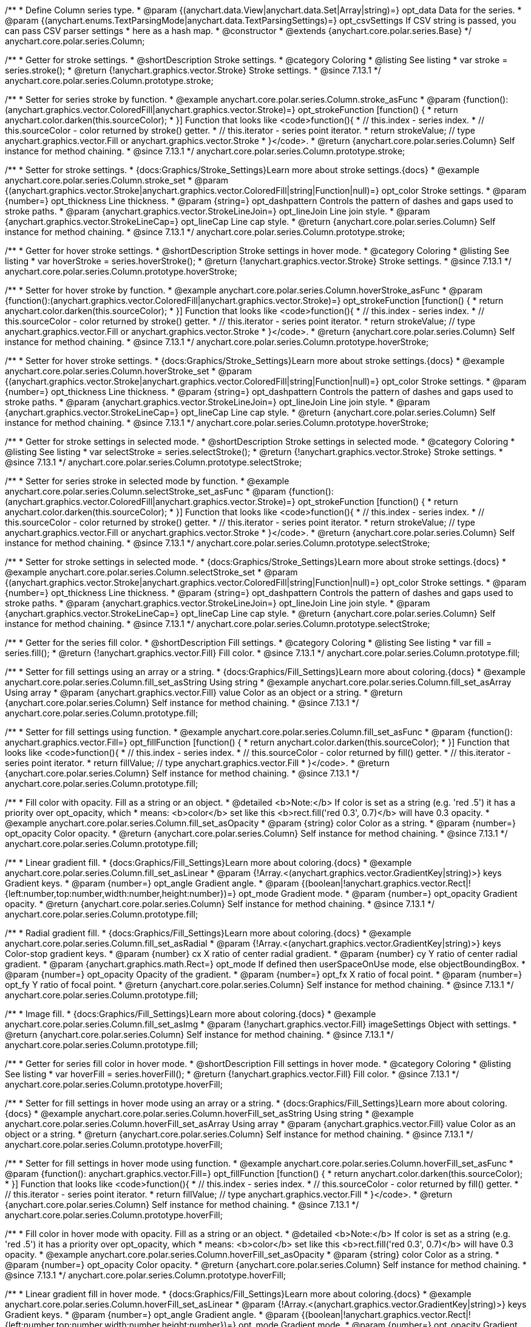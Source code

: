 /**
 * Define Column series type.
 * @param {(anychart.data.View|anychart.data.Set|Array|string)=} opt_data Data for the series.
 * @param {(anychart.enums.TextParsingMode|anychart.data.TextParsingSettings)=} opt_csvSettings If CSV string is passed, you can pass CSV parser settings
 *    here as a hash map.
 * @constructor
 * @extends {anychart.core.polar.series.Base}
 */
anychart.core.polar.series.Column;


//----------------------------------------------------------------------------------------------------------------------
//
//  anychart.core.polar.series.Column.prototype.stroke
//
//----------------------------------------------------------------------------------------------------------------------

/**
 * Getter for stroke settings.
 * @shortDescription Stroke settings.
 * @category Coloring
 * @listing See listing
 * var stroke = series.stroke();
 * @return {!anychart.graphics.vector.Stroke} Stroke settings.
 * @since 7.13.1
 */
anychart.core.polar.series.Column.prototype.stroke;

/**
 * Setter for series stroke by function.
 * @example anychart.core.polar.series.Column.stroke_asFunc
 * @param {function():(anychart.graphics.vector.ColoredFill|anychart.graphics.vector.Stroke)=} opt_strokeFunction [function() {
 *  return anychart.color.darken(this.sourceColor);
 * }] Function that looks like <code>function(){
 *    // this.index - series index.
 *    // this.sourceColor - color returned by stroke() getter.
 *    // this.iterator - series point iterator.
 *    return strokeValue; // type anychart.graphics.vector.Fill or anychart.graphics.vector.Stroke
 * }</code>.
 * @return {anychart.core.polar.series.Column} Self instance for method chaining.
 * @since 7.13.1
 */
anychart.core.polar.series.Column.prototype.stroke;

/**
 * Setter for stroke settings.
 * {docs:Graphics/Stroke_Settings}Learn more about stroke settings.{docs}
 * @example anychart.core.polar.series.Column.stroke_set
 * @param {(anychart.graphics.vector.Stroke|anychart.graphics.vector.ColoredFill|string|Function|null)=} opt_color Stroke settings.
 * @param {number=} opt_thickness Line thickness.
 * @param {string=} opt_dashpattern Controls the pattern of dashes and gaps used to stroke paths.
 * @param {anychart.graphics.vector.StrokeLineJoin=} opt_lineJoin Line join style.
 * @param {anychart.graphics.vector.StrokeLineCap=} opt_lineCap Line cap style.
 * @return {anychart.core.polar.series.Column} Self instance for method chaining.
 * @since 7.13.1
 */
anychart.core.polar.series.Column.prototype.stroke;


//----------------------------------------------------------------------------------------------------------------------
//
//  anychart.core.polar.series.Column.prototype.hoverStroke
//
//----------------------------------------------------------------------------------------------------------------------

/**
 * Getter for hover stroke settings.
 * @shortDescription Stroke settings in hover mode.
 * @category Coloring
 * @listing See listing
 * var hoverStroke = series.hoverStroke();
 * @return {!anychart.graphics.vector.Stroke} Stroke settings.
 * @since 7.13.1
 */
anychart.core.polar.series.Column.prototype.hoverStroke;

/**
 * Setter for hover stroke by function.
 * @example anychart.core.polar.series.Column.hoverStroke_asFunc
 * @param {function():(anychart.graphics.vector.ColoredFill|anychart.graphics.vector.Stroke)=} opt_strokeFunction [function() {
 *  return anychart.color.darken(this.sourceColor);
 * }] Function that looks like <code>function(){
 *    // this.index - series index.
 *    // this.sourceColor - color returned by stroke() getter.
 *    // this.iterator - series point iterator.
 *    return strokeValue; // type anychart.graphics.vector.Fill or anychart.graphics.vector.Stroke
 * }</code>.
 * @return {anychart.core.polar.series.Column} Self instance for method chaining.
 * @since 7.13.1
 */
anychart.core.polar.series.Column.prototype.hoverStroke;

/**
 * Setter for hover stroke settings.
 * {docs:Graphics/Stroke_Settings}Learn more about stroke settings.{docs}
 * @example anychart.core.polar.series.Column.hoverStroke_set
 * @param {(anychart.graphics.vector.Stroke|anychart.graphics.vector.ColoredFill|string|Function|null)=} opt_color Stroke settings.
 * @param {number=} opt_thickness Line thickness.
 * @param {string=} opt_dashpattern Controls the pattern of dashes and gaps used to stroke paths.
 * @param {anychart.graphics.vector.StrokeLineJoin=} opt_lineJoin Line join style.
 * @param {anychart.graphics.vector.StrokeLineCap=} opt_lineCap Line cap style.
 * @return {anychart.core.polar.series.Column} Self instance for method chaining.
 * @since 7.13.1
 */
anychart.core.polar.series.Column.prototype.hoverStroke;


//----------------------------------------------------------------------------------------------------------------------
//
//  anychart.core.polar.series.Column.prototype.selectStroke
//
//----------------------------------------------------------------------------------------------------------------------

/**
 * Getter for stroke settings in selected mode.
 * @shortDescription Stroke settings in selected mode.
 * @category Coloring
 * @listing See listing
 * var selectStroke = series.selectStroke();
 * @return {!anychart.graphics.vector.Stroke} Stroke settings.
 * @since 7.13.1
 */
anychart.core.polar.series.Column.prototype.selectStroke;

/**
 * Setter for series stroke in selected mode by function.
 * @example anychart.core.polar.series.Column.selectStroke_set_asFunc
 * @param {function():(anychart.graphics.vector.ColoredFill|anychart.graphics.vector.Stroke)=} opt_strokeFunction [function() {
 *  return anychart.color.darken(this.sourceColor);
 * }] Function that looks like <code>function(){
 *    // this.index - series index.
 *    // this.sourceColor - color returned by stroke() getter.
 *    // this.iterator - series point iterator.
 *    return strokeValue; // type anychart.graphics.vector.Fill or anychart.graphics.vector.Stroke
 * }</code>.
 * @return {anychart.core.polar.series.Column} Self instance for method chaining.
 * @since 7.13.1
 */
anychart.core.polar.series.Column.prototype.selectStroke;

/**
 * Setter for stroke settings in selected mode.
 * {docs:Graphics/Stroke_Settings}Learn more about stroke settings.{docs}
 * @example anychart.core.polar.series.Column.selectStroke_set
 * @param {(anychart.graphics.vector.Stroke|anychart.graphics.vector.ColoredFill|string|Function|null)=} opt_color Stroke settings.
 * @param {number=} opt_thickness Line thickness.
 * @param {string=} opt_dashpattern Controls the pattern of dashes and gaps used to stroke paths.
 * @param {anychart.graphics.vector.StrokeLineJoin=} opt_lineJoin Line join style.
 * @param {anychart.graphics.vector.StrokeLineCap=} opt_lineCap Line cap style.
 * @return {anychart.core.polar.series.Column} Self instance for method chaining.
 * @since 7.13.1
 */
anychart.core.polar.series.Column.prototype.selectStroke;

//----------------------------------------------------------------------------------------------------------------------
//
//  anychart.core.polar.series.Column.prototype.fill
//
//----------------------------------------------------------------------------------------------------------------------

/**
 * Getter for the series fill color.
 * @shortDescription Fill settings.
 * @category Coloring
 * @listing See listing
 * var fill = series.fill();
 * @return {!anychart.graphics.vector.Fill} Fill color.
 * @since 7.13.1
 */
anychart.core.polar.series.Column.prototype.fill;

/**
 * Setter for fill settings using an array or a string.
 * {docs:Graphics/Fill_Settings}Learn more about coloring.{docs}
 * @example anychart.core.polar.series.Column.fill_set_asString Using string
 * @example anychart.core.polar.series.Column.fill_set_asArray Using array
 * @param {anychart.graphics.vector.Fill} value Color as an object or a string.
 * @return {anychart.core.polar.series.Column} Self instance for method chaining.
 * @since 7.13.1
 */
anychart.core.polar.series.Column.prototype.fill;

/**
 * Setter for fill settings using function.
 * @example anychart.core.polar.series.Column.fill_set_asFunc
 * @param {function(): anychart.graphics.vector.Fill=} opt_fillFunction [function() {
 *  return anychart.color.darken(this.sourceColor);
 * }] Function that looks like <code>function(){
 *    // this.index - series index.
 *    // this.sourceColor - color returned by fill() getter.
 *    // this.iterator - series point iterator.
 *    return fillValue; // type anychart.graphics.vector.Fill
 * }</code>.
 * @return {anychart.core.polar.series.Column} Self instance for method chaining.
 * @since 7.13.1
 */
anychart.core.polar.series.Column.prototype.fill;

/**
 * Fill color with opacity. Fill as a string or an object.
 * @detailed <b>Note:</b> If color is set as a string (e.g. 'red .5') it has a priority over opt_opacity, which
 * means: <b>color</b> set like this <b>rect.fill('red 0.3', 0.7)</b> will have 0.3 opacity.
 * @example anychart.core.polar.series.Column.fill_set_asOpacity
 * @param {string} color Color as a string.
 * @param {number=} opt_opacity Color opacity.
 * @return {anychart.core.polar.series.Column} Self instance for method chaining.
 * @since 7.13.1
 */
anychart.core.polar.series.Column.prototype.fill;

/**
 * Linear gradient fill.
 * {docs:Graphics/Fill_Settings}Learn more about coloring.{docs}
 * @example anychart.core.polar.series.Column.fill_set_asLinear
 * @param {!Array.<(anychart.graphics.vector.GradientKey|string)>} keys Gradient keys.
 * @param {number=} opt_angle Gradient angle.
 * @param {(boolean|!anychart.graphics.vector.Rect|!{left:number,top:number,width:number,height:number})=} opt_mode Gradient mode.
 * @param {number=} opt_opacity Gradient opacity.
 * @return {anychart.core.polar.series.Column} Self instance for method chaining.
 * @since 7.13.1
 */
anychart.core.polar.series.Column.prototype.fill;

/**
 * Radial gradient fill.
 * {docs:Graphics/Fill_Settings}Learn more about coloring.{docs}
 * @example anychart.core.polar.series.Column.fill_set_asRadial
 * @param {!Array.<(anychart.graphics.vector.GradientKey|string)>} keys Color-stop gradient keys.
 * @param {number} cx X ratio of center radial gradient.
 * @param {number} cy Y ratio of center radial gradient.
 * @param {anychart.graphics.math.Rect=} opt_mode If defined then userSpaceOnUse mode, else objectBoundingBox.
 * @param {number=} opt_opacity Opacity of the gradient.
 * @param {number=} opt_fx X ratio of focal point.
 * @param {number=} opt_fy Y ratio of focal point.
 * @return {anychart.core.polar.series.Column} Self instance for method chaining.
 * @since 7.13.1
 */
anychart.core.polar.series.Column.prototype.fill;

/**
 * Image fill.
 * {docs:Graphics/Fill_Settings}Learn more about coloring.{docs}
 * @example anychart.core.polar.series.Column.fill_set_asImg
 * @param {!anychart.graphics.vector.Fill} imageSettings Object with settings.
 * @return {anychart.core.polar.series.Column} Self instance for method chaining.
 * @since 7.13.1
 */
anychart.core.polar.series.Column.prototype.fill;

//----------------------------------------------------------------------------------------------------------------------
//
//  anychart.core.polar.series.Column.prototype.hoverFill
//
//----------------------------------------------------------------------------------------------------------------------

/**
 * Getter for series fill color in hover mode.
 * @shortDescription Fill settings in hover mode.
 * @category Coloring
 * @listing See listing
 * var hoverFill = series.hoverFill();
 * @return {!anychart.graphics.vector.Fill} Fill color.
 * @since 7.13.1
 */
anychart.core.polar.series.Column.prototype.hoverFill;

/**
 * Setter for fill settings in hover mode using an array or a string.
 * {docs:Graphics/Fill_Settings}Learn more about coloring.{docs}
 * @example anychart.core.polar.series.Column.hoverFill_set_asString Using string
 * @example anychart.core.polar.series.Column.hoverFill_set_asArray Using array
 * @param {anychart.graphics.vector.Fill} value Color as an object or a string.
 * @return {anychart.core.polar.series.Column} Self instance for method chaining.
 * @since 7.13.1
 */
anychart.core.polar.series.Column.prototype.hoverFill;

/**
 * Setter for fill settings in hover mode using function.
 * @example anychart.core.polar.series.Column.hoverFill_set_asFunc
 * @param {function(): anychart.graphics.vector.Fill=} opt_fillFunction [function() {
 *  return anychart.color.darken(this.sourceColor);
 * }] Function that looks like <code>function(){
 *    // this.index - series index.
 *    // this.sourceColor - color returned by fill() getter.
 *    // this.iterator - series point iterator.
 *    return fillValue; // type anychart.graphics.vector.Fill
 * }</code>.
 * @return {anychart.core.polar.series.Column} Self instance for method chaining.
 * @since 7.13.1
 */
anychart.core.polar.series.Column.prototype.hoverFill;

/**
 * Fill color in hover mode with opacity. Fill as a string or an object.
 * @detailed <b>Note:</b> If color is set as a string (e.g. 'red .5') it has a priority over opt_opacity, which
 * means: <b>color</b> set like this <b>rect.fill('red 0.3', 0.7)</b> will have 0.3 opacity.
 * @example anychart.core.polar.series.Column.hoverFill_set_asOpacity
 * @param {string} color Color as a string.
 * @param {number=} opt_opacity Color opacity.
 * @return {anychart.core.polar.series.Column} Self instance for method chaining.
 * @since 7.13.1
 */
anychart.core.polar.series.Column.prototype.hoverFill;

/**
 * Linear gradient fill in hover mode.
 * {docs:Graphics/Fill_Settings}Learn more about coloring.{docs}
 * @example anychart.core.polar.series.Column.hoverFill_set_asLinear
 * @param {!Array.<(anychart.graphics.vector.GradientKey|string)>} keys Gradient keys.
 * @param {number=} opt_angle Gradient angle.
 * @param {(boolean|!anychart.graphics.vector.Rect|!{left:number,top:number,width:number,height:number})=} opt_mode Gradient mode.
 * @param {number=} opt_opacity Gradient opacity.
 * @return {anychart.core.polar.series.Column} Self instance for method chaining.
 * @since 7.13.1
 */
anychart.core.polar.series.Column.prototype.hoverFill;

/**
 * Radial gradient fill in hover mode.
 * {docs:Graphics/Fill_Settings}Learn more about coloring.{docs}
 * @example anychart.core.polar.series.Column.hoverFill_set_asRadial
 * @param {!Array.<(anychart.graphics.vector.GradientKey|string)>} keys Color-stop gradient keys.
 * @param {number} cx X ratio of center radial gradient.
 * @param {number} cy Y ratio of center radial gradient.
 * @param {anychart.graphics.math.Rect=} opt_mode If defined then userSpaceOnUse mode, else objectBoundingBox.
 * @param {number=} opt_opacity Opacity of the gradient.
 * @param {number=} opt_fx X ratio of focal point.
 * @param {number=} opt_fy Y ratio of focal point.
 * @return {anychart.core.polar.series.Column} Self instance for method chaining.
 * @since 7.13.1
 */
anychart.core.polar.series.Column.prototype.hoverFill;

/**
 * Image fill in hover mode.
 * {docs:Graphics/Fill_Settings}Learn more about coloring.{docs}
 * @example anychart.core.polar.series.Column.hoverFill_set_asImg
 * @param {!anychart.graphics.vector.Fill} imageSettings Object with settings.
 * @return {anychart.core.polar.series.Column} Self instance for method chaining.
 * @since 7.13.1
 */
anychart.core.polar.series.Column.prototype.hoverFill;

//----------------------------------------------------------------------------------------------------------------------
//
//  anychart.core.polar.series.Column.prototype.selectFill
//
//----------------------------------------------------------------------------------------------------------------------

/**
 * Getter for series fill color in selected mode.
 * @shortDescription Fill settings in selected mode.
 * @category Coloring
 * @listing See listing
 * var selectFill = series.selectFill();
 * @return {!anychart.graphics.vector.Fill} Fill color.
 * @since 7.13.1
 */
anychart.core.polar.series.Column.prototype.selectFill;

/**
 * Setter for fill settings in selected mode using an array or a string.
 * {docs:Graphics/Fill_Settings}Learn more about coloring.{docs}
 * @example anychart.core.polar.series.Column.selectFill_set_asString Using string
 * @example anychart.core.polar.series.Column.selectFill_set_asArray Using array
 * @param {anychart.graphics.vector.Fill} value Color as an object or a string.
 * @return {anychart.core.polar.series.Column} Self instance for method chaining.
 * @since 7.13.1
 */
anychart.core.polar.series.Column.prototype.selectFill;

/**
 * Setter for fill settings in selected mode using function.
 * @example anychart.core.polar.series.Column.selectFill_set_asFunc
 * @param {function(): anychart.graphics.vector.Fill=} opt_fillFunction [function() {
 *  return anychart.color.darken(this.sourceColor);
 * }] Function that looks like <code>function(){
 *    // this.index - series index.
 *    // this.sourceColor - color returned by fill() getter.
 *    // this.iterator - series point iterator.
 *    return fillValue; // type anychart.graphics.vector.Fill
 * }</code>.
 * @return {anychart.core.polar.series.Column} Self instance for method chaining.
 * @since 7.13.1
 */
anychart.core.polar.series.Column.prototype.selectFill;

/**
 * Fill color in selected mode with opacity. Fill as a string or an object.
 * @detailed <b>Note:</b> If color is set as a string (e.g. 'red .5') it has a priority over opt_opacity, which
 * means: <b>color</b> set like this <b>rect.fill('red 0.3', 0.7)</b> will have 0.3 opacity.
 * @example anychart.core.polar.series.Column.selectFill_set_asOpacity
 * @param {string} color Color as a string.
 * @param {number=} opt_opacity Color opacity.
 * @return {anychart.core.polar.series.Column} Self instance for method chaining.
 * @since 7.13.1
 */
anychart.core.polar.series.Column.prototype.selectFill;

/**
 * Linear gradient fill in selected mode.
 * {docs:Graphics/Fill_Settings}Learn more about coloring.{docs}
 * @example anychart.core.polar.series.Column.selectFill_set_asLinear
 * @param {!Array.<(anychart.graphics.vector.GradientKey|string)>} keys Gradient keys.
 * @param {number=} opt_angle Gradient angle.
 * @param {(boolean|!anychart.graphics.vector.Rect|!{left:number,top:number,width:number,height:number})=} opt_mode Gradient mode.
 * @param {number=} opt_opacity Gradient opacity.
 * @return {anychart.core.polar.series.Column} Self instance for method chaining.
 * @since 7.13.1
 */
anychart.core.polar.series.Column.prototype.selectFill;

/**
 * Radial gradient fill in selected mode.
 * {docs:Graphics/Fill_Settings}Learn more about coloring.{docs}
 * @example anychart.core.polar.series.Column.selectFill_set_asRadial
 * @param {!Array.<(anychart.graphics.vector.GradientKey|string)>} keys Color-stop gradient keys.
 * @param {number} cx X ratio of center radial gradient.
 * @param {number} cy Y ratio of center radial gradient.
 * @param {anychart.graphics.math.Rect=} opt_mode If defined then userSpaceOnUse mode, else objectBoundingBox.
 * @param {number=} opt_opacity Opacity of the gradient.
 * @param {number=} opt_fx X ratio of focal point.
 * @param {number=} opt_fy Y ratio of focal point.
 * @return {anychart.core.polar.series.Column} Self instance for method chaining.
 * @since 7.13.1
 */
anychart.core.polar.series.Column.prototype.selectFill;

/**
 * Image fill in selected mode.
 * {docs:Graphics/Fill_Settings}Learn more about coloring.{docs}
 * @example anychart.core.polar.series.Column.selectFill_set_asImg
 * @param {!anychart.graphics.vector.Fill} imageSettings Object with settings.
 * @return {anychart.core.polar.series.Column} Self instance for method chaining.
 * @since 7.13.1
 */
anychart.core.polar.series.Column.prototype.selectFill;

//----------------------------------------------------------------------------------------------------------------------
//
//  anychart.core.polar.series.Column.prototype.hatchFill
//
//----------------------------------------------------------------------------------------------------------------------

/**
 * Getter for hatch fill settings.
 * @shortDescription Hatch fill settings.
 * @category Coloring
 * @listing See listing
 * var hatchFill = series.hatchFill();
 * @return {anychart.graphics.vector.PatternFill|anychart.graphics.vector.HatchFill|Function} Hatch fill settings.
 * @since 7.13.1
 */
anychart.core.polar.series.Column.prototype.hatchFill;

/**
 * Setter for hatch fill settings.
 * {docs:Graphics/Hatch_Fill_Settings}Learn more about hatch fill settings.{docs}
 * @example anychart.core.polar.series.Column.hatchFill_set
 * @param {(anychart.graphics.vector.PatternFill|anychart.graphics.vector.HatchFill|Function|anychart.graphics.vector.HatchFill.HatchFillType|
 * string)=} opt_patternFillOrType [false] PatternFill or HatchFill instance or type of hatch fill.
 * @param {string=} opt_color Color.
 * @param {number=} opt_thickness Thickness.
 * @param {number=} opt_size Pattern size.
 * @return {anychart.core.polar.series.Column} Self instance for method chaining.
 * @since 7.13.1
 */
anychart.core.polar.series.Column.prototype.hatchFill;

//----------------------------------------------------------------------------------------------------------------------
//
//  anychart.core.polar.series.Column.prototype.hoverHatchFill
//
//----------------------------------------------------------------------------------------------------------------------

/**
 * Getter for hatch fill settings in hover mode.
 * @shortDescription Hatch fill settings in hover mode.
 * @category Coloring
 * @listing See listing
 * var hoverHatchFill = series.hoverHatchFill();
 * @return {anychart.graphics.vector.PatternFill|anychart.graphics.vector.HatchFill|Function} Hover hatch fill settings.
 * @since 7.13.1
 */
anychart.core.polar.series.Column.prototype.hoverHatchFill;

/**
 * Setter for hatch fill settings in hover mode.
 * {docs:Graphics/Hatch_Fill_Settings}Learn more about hatch fill settings.{docs}
 * @example anychart.core.polar.series.Column.hoverHatchFill
 * @param {(anychart.graphics.vector.PatternFill|anychart.graphics.vector.HatchFill|Function|anychart.graphics.vector.HatchFill.HatchFillType|
 * string)=} opt_patternFillOrType [null] PatternFill or HatchFill instance or type of hatch fill.
 * @param {string=} opt_color Color.
 * @param {number=} opt_thickness Thickness.
 * @param {number=} opt_size Pattern size.
 * @return {anychart.core.polar.series.Column} Self instance for method chaining.
 * @since 7.13.1
 */
anychart.core.polar.series.Column.prototype.hoverHatchFill;

//----------------------------------------------------------------------------------------------------------------------
//
//  anychart.core.polar.series.Column.prototype.selectHatchFill
//
//----------------------------------------------------------------------------------------------------------------------

/**
 * Getter for hatch fill settings in selected mode.
 * @shortDescription Hatch fill settings in selected mode.
 * @category Coloring
 * @listing See listing
 * var selectHatchFill = series.selectHatchFill();
 * @return {anychart.graphics.vector.PatternFill|anychart.graphics.vector.HatchFill|Function|boolean} Select hatch fill settings.
 * @since 7.13.1
 */
anychart.core.polar.series.Column.prototype.selectHatchFill;

/**
 * Setter for hatch fill settings in selected mode.
 * {docs:Graphics/Hatch_Fill_Settings}Learn more about hatch fill settings.{docs}
 * @example anychart.core.polar.series.Column.selectHatchFill_set
 * @param {(anychart.graphics.vector.PatternFill|anychart.graphics.vector.HatchFill|Function|anychart.graphics.vector.HatchFill.HatchFillType|
 * string|boolean)=} opt_patternFillOrType PatternFill or HatchFill instance or type of hatch fill.
 * @param {string=} opt_color Color.
 * @param {number=} opt_thickness Thickness.
 * @param {number=} opt_size Pattern size.
 * @return {anychart.core.polar.series.Column} Self instance for method chaining.
 * @since 7.13.1
 */
anychart.core.polar.series.Column.prototype.selectHatchFill;

//----------------------------------------------------------------------------------------------------------------------
//
//  anychart.core.polar.series.Column.prototype.pointWidth
//
//----------------------------------------------------------------------------------------------------------------------

/**
 * Getter for the point width settings.
 * @shortDescription Point width settings.
 * @category Specific settings
 * @listing See listing
 * var pointWidth = series.pointWidth();
 * @return {string|number} The point width pixel value.
 * @since 7.13.1
 */
anychart.core.polar.series.Column.prototype.pointWidth;

/**
 * Setter for the point width settings.
 * @example anychart.core.polar.series.Column.pointWidth_set
 * @param {(number|string)=} opt_value ["90%"] Point width pixel value.
 * @return {anychart.core.polar.series.Column} Self instance for method chaining.
 * @since 7.13.1
 */
anychart.core.polar.series.Column.prototype.pointWidth;

/** @inheritDoc */
anychart.core.polar.series.Column.prototype.markers;

/** @inheritDoc */
anychart.core.polar.series.Column.prototype.hoverMarkers;

/** @inheritDoc */
anychart.core.polar.series.Column.prototype.selectMarkers;

/** @inheritDoc */
anychart.core.polar.series.Column.prototype.connectMissingPoints;

/** @inheritDoc */
anychart.core.polar.series.Column.prototype.xScale;

/** @inheritDoc */
anychart.core.polar.series.Column.prototype.yScale;

/** @inheritDoc */
anychart.core.polar.series.Column.prototype.data;

/** @inheritDoc */
anychart.core.polar.series.Column.prototype.meta;

/** @inheritDoc */
anychart.core.polar.series.Column.prototype.name;

/** @inheritDoc */
anychart.core.polar.series.Column.prototype.tooltip;

/** @inheritDoc */
anychart.core.polar.series.Column.prototype.legendItem;

/** @inheritDoc */
anychart.core.polar.series.Column.prototype.color;

/** @inheritDoc */
anychart.core.polar.series.Column.prototype.labels;

/** @inheritDoc */
anychart.core.polar.series.Column.prototype.hoverLabels;

/** @inheritDoc */
anychart.core.polar.series.Column.prototype.selectLabels;

/** @inheritDoc */
anychart.core.polar.series.Column.prototype.hover;

/** @inheritDoc */
anychart.core.polar.series.Column.prototype.unhover;

/** @inheritDoc */
anychart.core.polar.series.Column.prototype.select;

/** @inheritDoc */
anychart.core.polar.series.Column.prototype.unselect;

/** @inheritDoc */
anychart.core.polar.series.Column.prototype.selectionMode;

/** @inheritDoc */
anychart.core.polar.series.Column.prototype.allowPointsSelect;

/** @inheritDoc */
anychart.core.polar.series.Column.prototype.bounds;

/** @inheritDoc */
anychart.core.polar.series.Column.prototype.left;

/** @inheritDoc */
anychart.core.polar.series.Column.prototype.right;

/** @inheritDoc */
anychart.core.polar.series.Column.prototype.top;

/** @inheritDoc */
anychart.core.polar.series.Column.prototype.bottom;

/** @inheritDoc */
anychart.core.polar.series.Column.prototype.width;

/** @inheritDoc */
anychart.core.polar.series.Column.prototype.height;

/** @inheritDoc */
anychart.core.polar.series.Column.prototype.minWidth;

/** @inheritDoc */
anychart.core.polar.series.Column.prototype.minHeight;

/** @inheritDoc */
anychart.core.polar.series.Column.prototype.maxWidth;

/** @inheritDoc */
anychart.core.polar.series.Column.prototype.maxHeight;

/** @inheritDoc */
anychart.core.polar.series.Column.prototype.getPixelBounds;

/** @inheritDoc */
anychart.core.polar.series.Column.prototype.zIndex;

/** @inheritDoc */
anychart.core.polar.series.Column.prototype.enabled;

/** @inheritDoc */
anychart.core.polar.series.Column.prototype.print;

/** @inheritDoc */
anychart.core.polar.series.Column.prototype.listen;

/** @inheritDoc */
anychart.core.polar.series.Column.prototype.listenOnce;

/** @inheritDoc */
anychart.core.polar.series.Column.prototype.unlisten;

/** @inheritDoc */
anychart.core.polar.series.Column.prototype.unlistenByKey;

/** @inheritDoc */
anychart.core.polar.series.Column.prototype.removeAllListeners;

/** @inheritDoc */
anychart.core.polar.series.Column.prototype.id;

/** @inheritDoc */
anychart.core.polar.series.Column.prototype.transformXY;

/** @inheritDoc */
anychart.core.polar.series.Column.prototype.getPoint;

/** @inheritDoc */
anychart.core.polar.series.Column.prototype.getStat;

